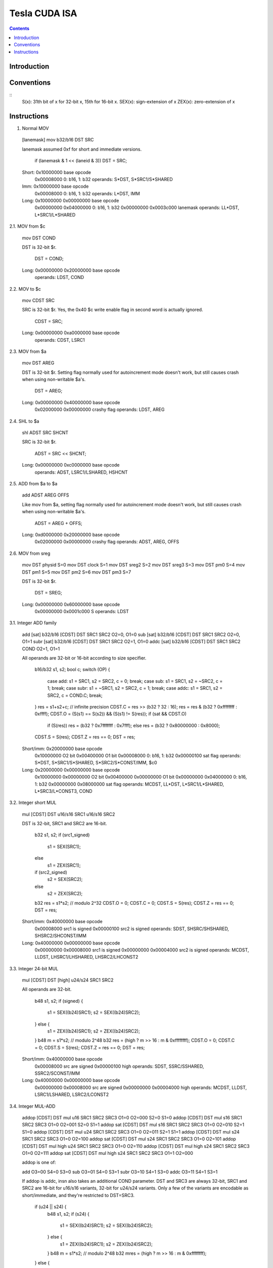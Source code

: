 ==============
Tesla CUDA ISA
==============

.. contents::


Introduction
============

.. todo:: write me


Conventions
===========

::
    S(x): 31th bit of x for 32-bit x, 15th for 16-bit x.
    SEX(x): sign-extension of x
    ZEX(x): zero-extension of x


Instructions
============

1. Normal MOV

  [lanemask] mov b32/b16 DST SRC

  lanemask assumed 0xf for short and immediate versions.

	if (lanemask & 1 << (laneid & 3)) DST = SRC;

  Short:	0x10000000 base opcode
  		0x00008000 0: b16, 1: b32
		operands: S*DST, S*SRC1/S*SHARED

  Imm:		0x10000000 base opcode
  		0x00008000 0: b16, 1: b32
		operands: L*DST, IMM

  Long:		0x10000000 0x00000000 base opcode
  		0x00000000 0x04000000 0: b16, 1: b32
  		0x00000000 0x0003c000 lanemask
		operands: LL*DST, L*SRC1/L*SHARED

2.1. MOV from $c

  mov DST COND

  DST is 32-bit $r.

	DST = COND;

  Long:		0x00000000 0x20000000 base opcode
  		operands: LDST, COND

2.2. MOV to $c

  mov CDST SRC

  SRC is 32-bit $r. Yes, the 0x40 $c write enable flag in second word is
  actually ignored.

	CDST = SRC;

  Long:		0x00000000 0xa0000000 base opcode
  		operands: CDST, LSRC1

2.3. MOV from $a

  mov DST AREG

  DST is 32-bit $r. Setting flag normally used for autoincrement mode doesn't
  work, but still causes crash when using non-writable $a's.

	DST = AREG;

  Long:		0x00000000 0x40000000 base opcode
  		0x02000000 0x00000000 crashy flag
  		operands: LDST, AREG

2.4. SHL to $a

  shl ADST SRC SHCNT

  SRC is 32-bit $r.

	ADST = SRC << SHCNT;

  Long:		0x00000000 0xc0000000 base opcode
  		operands: ADST, LSRC1/LSHARED, HSHCNT

2.5. ADD from $a to $a

  add ADST AREG OFFS

  Like mov from $a, setting flag normally used for autoincrement mode doesn't
  work, but still causes crash when using non-writable $a's.

	ADST = AREG + OFFS;

  Long:		0xd0000000 0x20000000 base opcode
  		0x02000000 0x00000000 crashy flag
  		operands: ADST, AREG, OFFS

2.6. MOV from sreg

  mov DST physid	S=0
  mov DST clock		S=1
  mov DST sreg2		S=2
  mov DST sreg3		S=3
  mov DST pm0		S=4
  mov DST pm1		S=5
  mov DST pm2		S=6
  mov DST pm3		S=7

  DST is 32-bit $r.

	DST = SREG;

  Long:		0x00000000 0x60000000 base opcode
  		0x00000000 0x0001c000 S
  		operands: LDST

3.1. Integer ADD family

  add [sat] b32/b16 [CDST] DST SRC1 SRC2		O2=0, O1=0
  sub [sat] b32/b16 [CDST] DST SRC1 SRC2		O2=0, O1=1
  subr [sat] b32/b16 [CDST] DST SRC1 SRC2		O2=1, O1=0
  addc [sat] b32/b16 [CDST] DST SRC1 SRC2 COND		O2=1, O1=1

  All operands are 32-bit or 16-bit according to size specifier.

	b16/b32 s1, s2;
	bool c;
	switch (OP) {
		case add: s1 = SRC1, s2 = SRC2, c = 0; break;
		case sub: s1 = SRC1, s2 = ~SRC2, c = 1; break;
		case subr: s1 = ~SRC1, s2 = SRC2, c = 1; break;
		case addc: s1 = SRC1, s2 = SRC2, c = COND.C; break;
	}
	res = s1+s2+c;	// infinite precision
	CDST.C = res >> (b32 ? 32 : 16);
	res = res & (b32 ? 0xffffffff : 0xffff);
	CDST.O = (S(s1) == S(s2)) && (S(s1) != S(res));
	if (sat && CDST.O)
		if (S(res)) res = (b32 ? 0x7fffffff : 0x7fff);
		else res = (b32 ? 0x80000000 : 0x8000);
	CDST.S = S(res);
	CDST.Z = res == 0;
	DST = res;

  Short/imm:	0x20000000 base opcode
		0x10000000 O2 bit
		0x00400000 O1 bit
		0x00008000 0: b16, 1: b32
		0x00000100 sat flag
		operands: S*DST, S*SRC1/S*SHARED, S*SRC2/S*CONST/IMM, $c0

  Long:		0x20000000 0x00000000 base opcode
		0x10000000 0x00000000 O2 bit
		0x00400000 0x00000000 O1 bit
		0x00000000 0x04000000 0: b16, 1: b32
		0x00000000 0x08000000 sat flag
		operands: MCDST, LL*DST, L*SRC1/L*SHARED, L*SRC3/L*CONST3, COND

3.2. Integer short MUL

  mul [CDST] DST u16/s16 SRC1 u16/s16 SRC2

  DST is 32-bit, SRC1 and SRC2 are 16-bit.

	b32 s1, s2;
	if (src1_signed)
		s1 = SEX(SRC1);
	else
		s1 = ZEX(SRC1);
	if (src2_signed)
		s2 = SEX(SRC2);
	else
		s2 = ZEX(SRC2);
	b32 res = s1*s2;	// modulo 2^32
	CDST.O = 0;
	CDST.C = 0;
	CDST.S = S(res);
	CDST.Z = res == 0;
	DST = res;

  Short/imm:	0x40000000 base opcode
  		0x00008000 src1 is signed
  		0x00000100 src2 is signed
  		operands: SDST, SHSRC/SHSHARED, SHSRC2/SHCONST/IMM

  Long:		0x40000000 0x00000000 base opcode
  		0x00000000 0x00008000 src1 is signed
  		0x00000000 0x00004000 src2 is signed
  		operands: MCDST, LLDST, LHSRC1/LHSHARED, LHSRC2/LHCONST2

3.3. Integer 24-bit MUL

  mul [CDST] DST [high] u24/s24 SRC1 SRC2

  All operands are 32-bit.

	b48 s1, s2;
	if (signed) {
		s1 = SEX((b24)SRC1);
		s2 = SEX((b24)SRC2);
	} else {
		s1 = ZEX((b24)SRC1);
		s2 = ZEX((b24)SRC2);
	}
	b48 m = s1*s2;	// modulo 2^48
	b32 res = (high ? m >> 16 : m & 0xffffffff);
	CDST.O = 0;
	CDST.C = 0;
	CDST.S = S(res);
	CDST.Z = res == 0;
	DST = res;

  Short/imm:	0x40000000 base opcode
  		0x00008000 src are signed
  		0x00000100 high
  		operands: SDST, SSRC/SSHARED, SSRC2/SCONST/IMM

  Long:		0x40000000 0x00000000 base opcode
  		0x00000000 0x00008000 src are signed
  		0x00000000 0x00004000 high
  		operands: MCDST, LLDST, LSRC1/LSHARED, LSRC2/LCONST2

3.4. Integer MUL-ADD

  addop [CDST] DST mul u16 SRC1 SRC2 SRC3		O1=0 O2=000	S2=0 S1=0
  addop [CDST] DST mul s16 SRC1 SRC2 SRC3		O1=0 O2=001	S2=0 S1=1
  addop sat [CDST] DST mul s16 SRC1 SRC2 SRC3		O1=0 O2=010	S2=1 S1=0
  addop [CDST] DST mul u24 SRC1 SRC2 SRC3		O1=0 O2=011	S2=1 S1=1
  addop [CDST] DST mul s24 SRC1 SRC2 SRC3		O1=0 O2=100
  addop sat [CDST] DST mul s24 SRC1 SRC2 SRC3		O1=0 O2=101
  addop [CDST] DST mul high u24 SRC1 SRC2 SRC3	O1=0 O2=110
  addop [CDST] DST mul high s24 SRC1 SRC2 SRC3	O1=0 O2=111
  addop sat [CDST] DST mul high s24 SRC1 SRC2 SRC3	O1=1 O2=000

  addop is one of:

  add	O3=00	S4=0 S3=0
  sub	O3=01	S4=0 S3=1
  subr	O3=10	S4=1 S3=0
  addc	O3=11	S4=1 S3=1

  If addop is addc, insn also takes an additional COND parameter. DST and
  SRC3 are always 32-bit, SRC1 and SRC2 are 16-bit for u16/s16 variants,
  32-bit for u24/s24 variants. Only a few of the variants are encodable as
  short/immediate, and they're restricted to DST=SRC3.

	if (u24 || s24) {
		b48 s1, s2;
		if (s24) {
			s1 = SEX((b24)SRC1);
			s2 = SEX((b24)SRC2);
		} else {
			s1 = ZEX((b24)SRC1);
			s2 = ZEX((b24)SRC2);
		}
		b48 m = s1*s2;	// modulo 2^48
		b32 mres = (high ? m >> 16 : m & 0xffffffff);
	} else {
		b32 s1, s2;
		if (s16) {
			s1 = SEX(SRC1);
			s2 = SEX(SRC2);
		} else {
			s1 = ZEX(SRC1);
			s2 = ZEX(SRC2);
		}
		b32 mres = s1*s2;	// modulo 2^32
	}
	b32 s1, s2;
	bool c;
	switch (OP) {
		case add: s1 = mres, s2 = SRC3, c = 0; break;
		case sub: s1 = mres, s2 = ~SRC3, c = 1; break;
		case subr: s1 = ~mres, s2 = SRC3, c = 1; break;
		case addc: s1 = mres, s2 = SRC3, c = COND.C; break;
	}
	res = s1+s2+c;	// infinite precision
	CDST.C = res >> 32;
	res = res & 0xffffffff;
	CDST.O = (S(s1) == S(s2)) && (S(s1) != S(res));
	if (sat && CDST.O)
		if (S(res)) res = 0x7fffffff;
		else res = 0x80000000;
	CDST.S = S(res);
	CDST.Z = res == 0;
	DST = res;

  Short/imm:	0x60000000 base opcode
  		0x00000100 S1
		0x00008000 S2
		0x00400000 S3
		0x10000000 S4
		operands: SDST, S*SRC/S*SHARED, S*SRC2/S*CONST/IMM, SDST, $c0

  Long:		0x60000000 0x00000000 base opcode
  		0x10000000 0x00000000 O1
		0x00000000 0xe0000000 O2
		0x00000000 0x0c000000 O3
		operands: MCDST, LLDST, L*SRC1/L*SHARED, L*SRC2/L*CONST2, L*SRC3/L*CONST3, COND

3.5. Integer SAD

  sad [CDST] DST u16/s16/u32/s32 SRC1 SRC2 SRC3

  Short variant is restricted to DST same as SRC3. All operands are 32-bit or
  16-bit according to size specifier.

	int s1, s2; // infinite precision
	if (signed) {
		s1 = SEX(SRC1);
		s2 = SEX(SRC2);
	} else {
		s1 = ZEX(SRC1);
		s2 = ZEX(SRC2);
	}
	b32 mres = abs(s1-s2);	// modulo 2^32
	res = mres+s3;		// infinite precision
	CDST.C = res >> (b32 ? 32 : 16);
	res = res & (b32 ? 0xffffffff : 0xffff);
	CDST.O = (S(mres) == S(s3)) && (S(mres) != S(res));
	CDST.S = S(res);
	CDST.Z = res == 0;
	DST = res;

  Short:	0x50000000 base opcode
  		0x00008000 0: b16 1: b32
		0x00000100 src are signed
		operands: DST, SDST, S*SRC/S*SHARED, S*SRC2/S*CONST, SDST

  Long:		0x50000000 0x00000000 base opcode
		0x00000000 0x04000000 0: b16, 1: b32
  		0x00000000 0x08000000 src sre signed
		operands: MCDST, LLDST, L*SRC1/L*SHARED, L*SRC2/L*CONST2, L*SRC3/L*CONST3

3.6. Integer MIN/MAX

  min u16/u32/s16/s32 [CDST] DST SRC1 SRC2
  max u16/u32/s16/s32 [CDST] DST SRC1 SRC2

  All operands are 32-bit or 16-bit according to size specifier.

	if (SRC1 < SRC2) { // signed comparison for s16/s32, unsigned for u16/u32.
		res = (min ? SRC1 : SRC2);
	} else {
		res = (min ? SRC2 : SRC1);
	}
	CDST.O = 0;
	CDST.C = 0;
	CDST.S = S(res);
	CDST.Z = res == 0;
	DST = res;

  Long:		0x30000000 0x80000000 base opcode
  		0x00000000 0x20000000 0: max, 1: min
		0x00000000 0x08000000 0: u16/u32, 1: s16/s32
		0x00000000 0x04000000 0: b16, 1: b32
		operands: MCDST, LL*DST, L*SRC1/L*SHARED, L*SRC2/L*CONST2

3.7 Integer SET

  set [CDST] DST cond u16/s16/u32/s32 SRC1 SRC2

  cond can be any subset of {l, g, e}.

  All operands are 32-bit or 16-bit according to size specifier.
 
	int s1, s2; // infinite precision
	if (signed) {
		s1 = SEX(SRC1);
		s2 = SEX(SRC2);
	} else {
		s1 = ZEX(SRC1);
		s2 = ZEX(SRC2);
	}
	bool c;
	if (s1 < s2)
		c = cond.l;
	else if (s1 == s2)
		c = cond.e;
	else /* s1 > s2 */
		c = cond.g;
	if (c) {
		res = (b32?0xffffffff:0xffff);
	} else {
		res = 0;
	}
	CDST.O = 0;
	CDST.C = 0;
	CDST.S = S(res);
	CDST.Z = res == 0;
	DST = res;

  Long:		0x30000000 0x60000000 base opcode
		0x00000000 0x08000000 0: u16/u32, 1: s16/s32
		0x00000000 0x04000000 0: b16, 1: b32
		0x00000000 0x00010000 cond.g
		0x00000000 0x00008000 cond.e
		0x00000000 0x00004000 cond.l
		operands: MCDST, LL*DST, L*SRC1/L*SHARED, L*SRC2/L*CONST2

4.1. Bit operations

  and b32/b16 [CDST] DST [not] SRC1 [not] SRC2		O2=0, O1=0
  or b32/b16 [CDST] DST [not] SRC1 [not] SRC2		O2=0, O1=1
  xor b32/b16 [CDST] DST [not] SRC1 [not] SRC2		O2=1, O1=0
  mov2 b32/b16 [CDST] DST [not] SRC1 [not] SRC2		O2=1, O1=1

  Immediate forms only allows 32-bit operands, and cannot negate second op.

	s1 = (not1 ? ~SRC1 : SRC1);
	s2 = (not2 ? ~SRC2 : SRC2);
	switch (OP) {
		case and: res = s1 & s2; break;
		case or: res = s1 | s2; break;
		case xor: res = s1 ^ s2; break;
		case mov2: res = s2; break;
	}
	CDST.O = 0;
	CDST.C = 0;
	CDST.S = S(res);
	CDST.Z = res == 0;
	DST = res;

  Imm:		0xd0000000 base opcode
		0x00400000 not1
		0x00008000 O2 bit
		0x00000100 O1 bit
		operands: SDST, SSRC/SSHARED, IMM
		assumed: not2=0 and b32.

  Long:		0xd0000000 0x00000000 base opcode
		0x00000000 0x04000000 0: b16, 1: b32
		0x00000000 0x00020000 not2
		0x00000000 0x00010000 not1
		0x00000000 0x00008000 O2 bit
		0x00000000 0x00004000 O1 bit
		operands: MCDST, LL*DST, L*SRC1/L*SHARED, L*SRC2/L*CONST2

4.2. Bit shifts

  shl b16/b32 [CDST] DST SRC1 SRC2
  shl b16/b32 [CDST] DST SRC1 SHCNT
  shr u16/u32 [CDST] DST SRC1 SRC2
  shr u16/u32 [CDST] DST SRC1 SHCNT
  shr s16/s32 [CDST] DST SRC1 SRC2
  shr s16/s32 [CDST] DST SRC1 SHCNT

    All operands 16/32-bit according to size specifier, except SHCNT. Shift
    counts are always treated as unsigned, passing negative value to shl
    doesn't get you a shr.

    	int size = (b32 ? 32 : 16);
	if (shl) {
		res = SRC1 << SRC2; // infinite precision, shift count doesn't wrap.
		if (SRC2 < size) { // yes, <. So if you shift 1 left by 32 bits, you DON'T get CDST.C set. but shift 2 left by 31 bits, and it gets set just fine.
			CDST.C = (res >> size) & 1; // basically, the bit that got shifted out.
		} else {
			CDST.C = 0;
		}
		res = res & (b32 ? 0xffffffff : 0xffff);
	} else {
		res = SRC1 >> SRC2; // infinite precision, shift count doesn't wrap.
		if (signed && S(SRC1)) {
			if (SRC2 < size)
				res |= (1<<size)-(1<<(size-SRC2)); // fill out the upper bits with 1's.
			else
				res |= (1<<size)-1;
		}
		if (SRC2 < size && SRC2 > 0) {
			CDST.C = (SRC1 >> (SRC2-1)) & 1;
		} else {
			CDST.C = 0;
		}
	}
	if (SRC2 == 1) {
		CDST.O = (S(SRC1) != S(res));
	} else {
		CDST.O = 0;
	}
	CDST.S = S(res);
	CDST.Z = res == 0;
	DST = res;

  Long:		0x30000000 0xc0000000 base opcode
  		0x00000000 0x20000000 0: shl, 1: shr
		0x00000000 0x08000000 0: u16/u32, 1: s16/s32 [shr only]
		0x00000000 0x04000000 0: b16, 1: b32
		0x00000000 0x00010000 0: use SRC2, 1: use SHCNT
		operands: MCDST, LL*DST, L*SRC1/L*SHARED, L*SRC2/L*CONST2/SHCNT

5. TBD

  interp [cent] [flat] DST v[] [SRC]

    Gets interpolated FP input, optionally multiplying by a given value

  rcp f32 DST SRC
  rsqrt f32 DST SRC
  lg2 f32 DST SRC
  sin f32 DST SRC
  cos f32 DST SRC
  ex2 f32 DST SRC

    Computes a transcendential function of the argument. rcp is 1/x, rsqrt is
    1/sqrt(x). sin, cos, ex2 need arguments preprocessed by appropriate pre
    insn. rcp, rsqrt, lg2 take a float argument directly.

  presin f32 DST SRC
  preex2 f32 DST SRC

    Preprocesses a float argument for use in subsequent sin/cos or ex2
    operation, respectively.

  mov lock CDST DST s[]

    Tries to lock a word of s[] memory and load a word from it. CDST tells
    you if it was successfully locked+loaded, or no. A successfully locked
    word can't be locked by any other thread until it is unlocked.

  mov unlock s[] SRC

    Stores a word to previously-locked s[] word and unlocks it.

  PREDICATE vote any/all CDST

    This instruction doesn't use the predicate field for conditional execution,
    abusing it instead as an input argument. vote any sets CDST to true iff the
    input predicate evaluated to true in any of the warp's active threads.
    vote all sets it to true iff the predicate evaluated to true in all acive
    threads of the current warp.

  set [CDST] DST <cmpop> f32/f64 SRC1 SRC2

    Does given comparison operation on SRC1 and SRC2. DST is set to 0xffffffff
    if comparison evaluats true, 0 if it evaluates false. if used, CDST.SZ are
    set according to DST.

  min f32/f64 DST SRC1 SRC2
  max f32/f64 DST SRC1 SRC2

    Sets DST to the smaller/larger of two SRC1 operands. If one operand is NaN,
    DST is set to the non-NaN operand. If both are NaN, DST is set to NaN.

  cvt <integer dst> <integer src>
  cvt <integer rounding modifier> <integer dst> <float src>
  cvt <rounding modifier> <float dst> <integer src>
  cvt <rounding modifier> <float dst> <float src>
  cvt <integer rounding modifier> <float dst> <float src>

    Converts between formats. For integer destinations, always clamps result
    to target type range.

  add [sat] rn/rz f32 DST SRC1 SRC2

    Adds two floating point numbers together.

  mul [sat] rn/rz f32 DST SRC1 SRC2

    Multiplies two floating point numbers together

  slct b32 DST SRC1 SRC2 f32 SRC3

    Sets DST to SRC1 if SRC3 is positive or 0, to SRC2 if SRC3 negative or NaN.

  quadop f32 <op1> <op2> <op3> <op4> DST <srclane> SRC1 SRC2

    Intra-quad information exchange instruction. Mad as a hatter.
    First, SRC1 is taken from the given lane in current quad. Then
    op<currentlanenumber> is executed on it and SRC2, results get
    written to DST. ops can be add [SRC1+SRC2], sub [SRC1-SRC2],
    subr [SRC2-SRC1], mov2 [SRC2]. srclane can be at least l0, l1,
    l2, l3, and these work everywhere. If you're running in FP, looks
    like you can also use dox [use current lane number ^ 1] and doy
    [use current lane number ^ 2], but using these elsewhere results
    in always getting 0 as the result...

  add f32 DST mul SRC1 SRC2 SRC3

    A multiply-add instruction. With intermediate rounding. Nothing
    interesting. DST = SRC1 * SRC2 + SRC3;

  fma f64 DST SRC1 SRC2 SRC3

    Fused multiply-add, with no intermediate rounding.

  texauto [deriv] live/all <texargs>

    Does a texture fetch. Inputs are: x, y, z, array index, dref [skip all
    that your current sampler setup doesn't use]. x, y, z, dref are floats,
    array index is integer. If running in FP or the deriv flag is on,
    derivatives are computed based on coordinates in all threads of current
    quad. Otherwise, derivatives are assumed 0. For FP, if the live flag
    is on, the tex instruction is only run for fragments that are going to
    be actually written to the render target, ie. for ones that are inside
    the rendered primitive and haven't been discarded yet. all executes
    the tex even for non-visible fragments, which is needed if they're going
    to be used for further derivatives, explicit or implicit.

  texbias [deriv] live/all <texargs>

    Same as texauto, except takes an additional [last] float input specifying
    the LOD bias to add. Note that bias needs to be the same for all threads
    in the current quad executing the texbias insn.

  texlod live/all <texargs>

    Does a texture fetch with given coordinates and LOD. Inputs are like
    texbias, except you have explicit LOD instead of the bias. Just like
    in texbias, the LOD should be the same for all threads involved.

  texsize live/all <texargs>

    Gives you (width, height, depth, mipmap level count) in output, takes
    integer LOD parameter as its only input.

  texfetch live/all <texargs>

    A single-texel fetch. The inputs are x, y, z, index, lod, and are all
    integer.

  emit

    GP-only instruction that emits current contents of $o registers as the
    next vertex in the output primitive and clears $o for some reason.

  restart

    GP-only instruction that finishes current output primitive and starts
    a new one.

  bra <code target>

    Branches to the given place in the code. If only some subset of threads
    in the current warp executes it, one of the paths is chosen as the active
    one, and the other is suspended until the active path exits or rejoins.

  call <code target>

    Pushes address of the next insn onto the stack and branches to given place.
    Cannot be predicated.

  ret

    Returns from a called function. If there's some not-yet-returned divergent
    path on the current stack level, switches to it. Otherwise pops off the
    entry from stack, rejoins all the paths to the pre-call state, and
    continues execution from the return address on stack. Accepts predicates.

  breakaddr <code target>

    Like call, except doesn't branch anywhere, uses given operand as the
    return address, and pushes a different type of entry onto the stack.

  break
  
    Like ret, except accepts breakaddr's stack entry type, not call's.

  quadon

    Temporarily enables all threads in the current quad, even if they were
    disabled before [by diverging, exitting, or not getting started at all].
    Nesting this is probably a bad idea, and so is using any non-quadpop
    control insns while this is active. For diverged threads, the saved PC
    is unaffected by this temporal enabling.

  quadpop

    Undoes a previous quadon command.

  bar sync <barrier number>

    Waits until all threads in the block arrive at the barrier, then continues
    execution... probably... somehow...

  trap

    Causes an error, killing the program instantly.

  joinat <code target>

    The arugment is address of a future join instruction and gets pushed
    onto the stack, together with a mask of currently active threads, for
    future rejoining.

  brkpt
  
    Doesn't seem to do anything, probably generates a breakpoint when enabled
    somewhere in PGRAPH, somehow.
  
  exit

    Actually, not a separate instruction, just a modifier available on all
    long insns. Finishes thread's execution after the current insn ends.

  join

    Also a modifier. Switches to other diverged execution paths on the same
    stack level, until they've all reached the join point, then pops off the
    entry and continues execution with a rejoined path.

-------

Control instructions:

They don't seem to have short or immediate forms, nor use op2. Needs to be
checked some day.

op	tested	pred	insn
0	F	+	discard
1	*	+	bra
2	*	-	call
3	*	+	ret		
4	*	-	breakaddr
5	*	+	break
6	*	-	quadon
7	*	-	quadpop
8	C	-	bar sync
9	*	-	trap
a	*	-	joinat
b	C	?	brkpt	sm11
c	!C
d	!C
e	!C
f	!C

Short instructions:

Usual format:

0x00000003: set to 0
0x000000fc: S*DST
0x00000100: flag1
0x00007e00: S*SRC or S*SHARED
0x00008000: flag2
0x003f0000: S*SRC2 or S*CONST
0x00400000: flag3
0x00800000: use S*CONST
0x01000000: use S*SHARED
0x0e000000: addressing
0xf0000000: opcode

op	tested	insn
0	!CF
1	*	mov
2	*	add
3	*	add
4	*	mul
5	*	sad
6	*	madd
7	*	madd
8	F !C	interp
9	*	rcp
a
b	*	add f32
c	*	mul f32
d	!CF
e	*	madd f32
f	*	tex

Immediate instructions:

Looks like there are no immediate instructions with non-0 op2, but let's check
anyway.

Usual format:

0x0000000000000003: set to 1
0x00000000000000fc: S*DST
0x0000000000000100: flag1
0x0000000000007e00: S*SRC or S*SHARED
0x0000000000008000: flag2
0x00000000003f0000: IMMD, low part
0x0000000000400000: flag3
0x0000000000800000: -
0x0000000001000000: use S*SHARED
0x000000000e000000: addressing
0x00000000f0000000: opcode
0x0000000300000000: set to 3
0x0ffffffc00000000: IMMD, high part
0x1000000000000000: -
0xe000000000000000: op2

op	op2	tested	insn
0	0	!C
1	0	*	mov
2	0	*	add
3	0	*	add
4	0	*	mul
5	0	!C
6	0	*	madd
7	0	*	madd
8	0	!C
9	0	!C
a	0	!C
b	0	*	add f32
c	0	*	mul f32
d	0	*	bitop
e	0	*	madd f32
f	0	!C

All non-0 op2's were tried on CP and didn't work.


Long instructions

Mostly, destination is in L*DST or LLDST, sources are in:
 - 1: L*SRC or L*SHARED
 - 2: L*SRC2 or L*CONST2, or SHCNT for shift insns
 - 3: L*SRC3 or L*CONST3

Some insns can also set $c registers with MCDST, or read them eith COND.

Usual format:

0x0000000000000003: set to 1
0x00000000000001fc: L*DST
0x000000000000fe00: L*SRC or L*SHARED
0x00000000007f0000: L*SRC2 or L*CONST2
0x0000000000800000: use L*CONST2
0x0000000001000000: use L*CONST3
0x000000000e000000: addressing
0x00000000f0000000: opcode
0x0000000300000000: 0 normal, 1 with exit, 2 with join
0x0000000400000000: addressing
0x0000000800000000: $o DST instead of $r
0x0000003000000000: $c reg to set
0x0000004000000000: enable setting that $c.
0x00000f8000000000: predicate condition
0x0000300000000000: $c to use for predicate and/or carry input
0x001fc00000000000: L*SRC3 or L*CONST3
0x0020000000000000: use L*SHARED
0x03c0000000000000: c[] space to use
0x0c00000000000000: misc flags
0x1000000000000000: -
0xe000000000000000: op2

[op2 shifted left to be in alignment with the hexit you see]

op	op2	tested	insn
0	0	!FC	mov from a[]
0	2	*	mov from $c
0	4	*	mov from $a
0	6	*	mov from special reg
0	8	!FC
0	a	*	mov to $c
0	c	*	shl to $a
0	e	C	mov to s[]	XXX	WTF? does something on FP

1	0	*	mov
1	2	*	mov from c[]
1	4	C !F	mov from s[]	sm11
1	6	C	vote		sm12
1	8	!FC
1	a	!FC
1	c	!FC
1	e	!FC

2	0	*	add
2	2	!FC
2	4	!FC
2	6	!FC
2	8	!FC
2	a	!FC
2	c	!FC
2	e	!FC

3	0	*	add
3	2	!FC
3	4	!FC
3	6	*	set
3	8	*	max
3	a	*	min
3	c	*	shl
3	e	*	shr

4	0	*	mul
4	2	!C
4	4	!C
4	6	!C
4	8	!C
4	a	!C
4	c	!C
4	e	!C

5	0	*	sad
5	2	!FC
5	4	!FC
5	6	!FC
5	8	!FC
5	a	!FC
5	c	!FC
5	e	!FC

6	0	*	madd
6	2	*	madd
6	4	*	madd
6	6	*	madd
6	8	*	madd
6	a	*	madd
6	c	*	madd
6	e	*	madd

7	0	*	madd
7	2		XXX ??? \
7	4		XXX ??? |
7	6		XXX ??? |
7	8		XXX ??? | seem to be copies of 6/6 for some reason.
7	a		XXX ??? |
7	c		XXX ??? |
7	e		XXX ??? /

8	0	F !C	interp
8	2	!FC
8	4	!FC
8	6	!FC
8	8	!FC
8	a	!FC
8	c	!FC
8	e	!FC

9	0	*	rcp f32
9	2	!FC
9	4	*	rsqrt f32
9	6	*	lg2 f32
9	8	*	sin f32
9	a	*	cos f32
9	c	*	ex2 f32
9	e	!FC

a	*	*	cvt

b	0	*	add f32
b	2	*	add f32
b	4	!FC
b	6	*	set f32
b	8	*	max f32
b	a	*	min f32
b	c	*	pre f32
b	e	!FC

c	0	*	mul f32
c	2	!FC
c	4	*	slct f32
c	6	*	slct f32 neg
c	8	*	quadop
c	a	!FC
c	c	!FC
c	e	!FC

d	0	*	bitop
d	2	*	add from $a to $a
d	4	*	mov from l[]
d	6	*	mov to l[]
d	8	C	mov from g[]		weird format
d	a	C	mov to g[]
d	c	C	atom g[]
d	e	C	ld atom g[]

e	0	*	madd f32
e	2	*	madd f32
e	4	C	madd f64
e	6	C	add f64
e	8	C	mul f64
e	a	C	min f64
e	c	C	max f64
e	e	C	set f64

f	0	*	tex
f	2	*	tex
f	4	*	tex
f	6	*	tex
f	8	*	tex
f	a	C	XXX ??? looks like it does exactly nothing.
f	c	G !C	emit,restart
f	e	*/C	nop/pmevent
